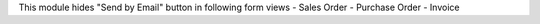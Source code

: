 This module hides "Send by Email" button in following form views
- Sales Order
- Purchase Order
- Invoice
